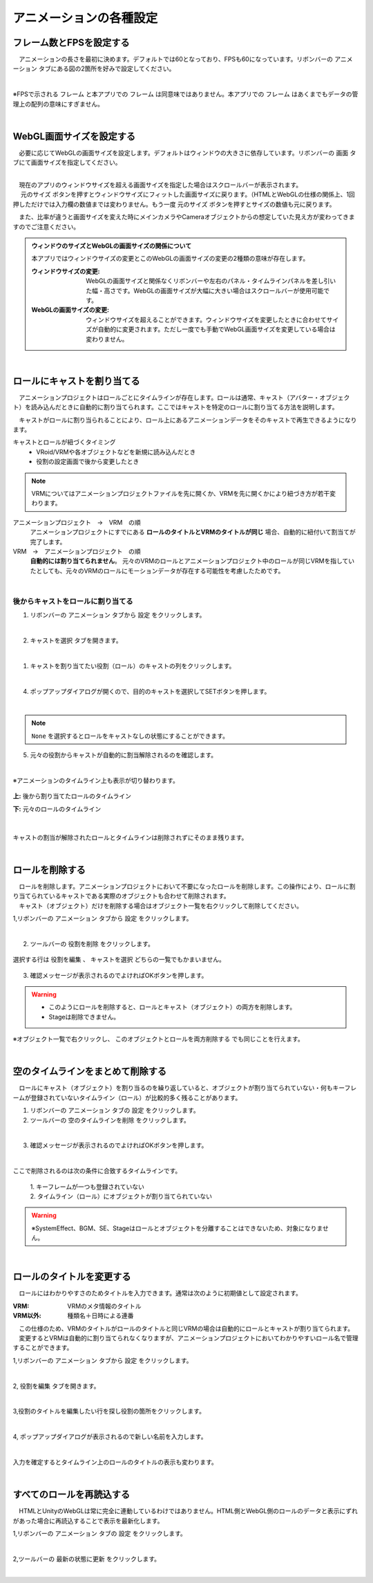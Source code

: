 #########################################
アニメーションの各種設定
#########################################


.. index:: フレーム数とFPSを設定する（アニメーションプロジェクト）

フレーム数とFPSを設定する
-------------------------------


　アニメーションの長さを最初に決めます。デフォルトでは60となっており、FPSも60になっています。リボンバーの ``アニメーション`` タブにある図の2箇所を好みで設定してください。

.. image:: img/proper_1.png
    :align: center

|

※FPSで示される ``フレーム`` と本アプリでの ``フレーム`` は同意味ではありません。本アプリでの ``フレーム`` はあくまでもデータの管理上の配列の意味にすぎません。

|

.. index:: 
    WebGL画面サイズを設定する（アニメーションプロジェクト）
    ウィンドウサイズ
    WebGL画面サイズ

WebGL画面サイズを設定する
---------------------------


　必要に応じてWebGLの画面サイズを設定します。デフォルトはウィンドウの大きさに依存しています。リボンバーの ``画面`` タブにて画面サイズを指定してください。

.. image:: img/proper_2.png
    :align: center

|

| 　現在のアプリのウィンドウサイズを超える画面サイズを指定した場合はスクロールバーが表示されます。
| 　 ``元のサイズ`` ボタンを押すとウィンドウサイズにフィットした画面サイズに戻ります。（HTMLとWebGLの仕様の関係上、1回押しただけでは入力欄の数値までは変わりません。もう一度 ``元のサイズ`` ボタンを押すとサイズの数値も元に戻ります。

　また、比率が違うと画面サイズを変えた時にメインカメラやCameraオブジェクトからの想定していた見え方が変わってきますのでご注意ください。

.. admonition:: ウィンドウのサイズとWebGLの画面サイズの関係について

    本アプリではウィンドウサイズの変更とこのWebGLの画面サイズの変更の2種類の意味が存在します。

    :ウィンドウサイズの変更:
        WebGLの画面サイズと関係なくリボンバーや左右のパネル・タイムラインパネルを差し引いた幅・高さです。WebGLの画面サイズが大幅に大きい場合はスクロールバーが使用可能です。
    :WebGLの画面サイズの変更:
        ウィンドウサイズを超えることができます。ウィンドウサイズを変更したときに合わせてサイズが自動的に変更されます。ただし一度でも手動でWebGL画面サイズを変更している場合は変わりません。

|

.. index:: ロールにキャストを割り当てる（アニメーションプロジェクト）

ロールにキャストを割り当てる
--------------------------------


　アニメーションプロジェクトはロールごとにタイムラインが存在します。ロールは通常、キャスト（アバター・オブジェクト）を読み込んだときに自動的に割り当てられます。ここではキャストを特定のロールに割り当てる方法を説明します。

　キャストがロールに割り当られることにより、ロール上にあるアニメーションデータをそのキャストで再生できるようになります。


キャストとロールが紐づくタイミング
    * VRoid/VRMや各オブジェクトなどを新規に読み込んだとき
    * 役割の設定画面で後から変更したとき

.. note::
    　VRMについてはアニメーションプロジェクトファイルを先に開くか、VRMを先に開くかにより紐づき方が若干変わります。

アニメーションプロジェクト　→　VRM　の順
    アニメーションプロジェクトにすでにある **ロールのタイトルとVRMのタイトルが同じ** 場合、自動的に紐付いて割当てが完了します。

VRM　→　アニメーションプロジェクト　の順
    　**自動的には割り当てられません**。
    　元々のVRMのロールとアニメーションプロジェクト中のロールが同じVRMを指していたとしても、元々のVRMのロールにモーションデータが存在する可能性を考慮したためです。


|

後からキャストをロールに割り当てる
^^^^^^^^^^^^^^^^^^^^^^^^^^^^^^^^^^^^

1. リボンバーの ``アニメーション`` タブから ``設定`` をクリックします。

.. image:: img/proper_3.png
    :align: center


|

2.  ``キャストを選択`` タブを開きます。

.. image:: img/proper_4.png
    :align: center

|

1. キャストを割り当てたい役割（ロール）のキャストの列をクリックします。

.. image:: img/proper_5.png
    :align: center


|

4. ポップアップダイアログが開くので、目的のキャストを選択してSETボタンを押します。

.. image:: img/proper_6.png
    :align: center


|

.. note::
    ``None`` を選択するとロールをキャストなしの状態にすることができます。


5. 元々の役割からキャストが自動的に割当解除されるのを確認します。

.. image:: img/proper_7.png
    :align: center

|

※アニメーションのタイムライン上も表示が切り替わります。

.. figure:: img/proper_8.png
    :align: center

    **上:** 後から割り当てたロールのタイムライン

    **下:** 元々のロールのタイムライン

|

キャストの割当が解除されたロールとタイムラインは削除されずにそのまま残ります。


|

.. index:: ロールの削除（アニメーションプロジェクト）

ロールを削除する
--------------------

| 　ロールを削除します。アニメーションプロジェクトにおいて不要になったロールを削除します。この操作により、ロールに割り当てられているキャストである実際のオブジェクトも合わせて削除されます。
| 　キャスト（オブジェクト）だけを削除する場合はオブジェクト一覧を右クリックして削除してください。

1,リボンバーの ``アニメーション`` タブから ``設定`` をクリックします。

.. image:: img/proper_3.png
    :align: center

|

2. ツールバーの ``役割を削除`` をクリックします。

.. figure:: img/proper_9.png
    :align: center

    選択する行は ``役割を編集`` 、 ``キャストを選択`` どちらの一覧でもかまいません。

3. 確認メッセージが表示されるのでよければOKボタンを押します。

.. warning::
    * このようにロールを削除すると、ロールとキャスト（オブジェクト）の両方を削除します。
    * Stageは削除できません。


※オブジェクト一覧で右クリックし、 ``このオブジェクトとロールを両方削除する`` でも同じことを行えます。

.. image:: img/proper_a.png
    :align: center


|

.. index:: タイムラインをまとめて削除する（アニメーションプロジェクト）

空のタイムラインをまとめて削除する
----------------------------------------

　ロールにキャスト（オブジェクト）を割り当るのを繰り返していると、オブジェクトが割り当てられていない・何もキーフレームが登録されていないタイムライン（ロール）が比較的多く残ることがあります。

1. リボンバーの ``アニメーション`` タブの ``設定`` をクリックします。

2. ツールバーの ``空のタイムラインを削除`` をクリックします。

.. image:: img/proper_e.png
    :align: center

|

3. 確認メッセージが表示されるのでよければOKボタンを押します。

.. image:: img/proper_f.png
    :align: center

|

ここで削除されるのは次の条件に合致するタイムラインです。

    | 1. キーフレームが一つも登録されていない
    | 2. タイムライン（ロール）にオブジェクトが割り当てられていない

.. warning::
    ※SystemEffect、BGM、SE、Stageはロールとオブジェクトを分離することはできないため、対象になりません。


|

.. index:: ロールのタイトルを変更する（アニメーションプロジェクト）

ロールのタイトルを変更する
------------------------------------


　ロールにはわかりやすさのためタイトルを入力できます。通常は次のように初期値として設定されます。


:VRM:
    VRMのメタ情報のタイトル

:VRM以外:
    種類名＋日時による連番

| 　この仕様のため、VRMのタイトルがロールのタイトルと同じVRMの場合は自動的にロールとキャストが割り当てられます。
| 　変更するとVRMは自動的に割り当てられなくなりますが、アニメーションプロジェクトにおいてわかりやすいロール名で管理することができます。


1,リボンバーの ``アニメーション`` タブから ``設定`` をクリックします。

.. image:: img/proper_3.png
    :align: center

|

2, ``役割を編集`` タブを開きます。

.. image:: img/proper_b.png
    :align: center

|

3,役割のタイトルを編集したい行を探し役割の箇所をクリックします。

.. image:: img/proper_c.png
    :align: center

|

4, ポップアップダイアログが表示されるので新しい名前を入力します。

.. image:: img/proper_d.png
    :align: center

|

入力を確定するとタイムライン上のロールのタイトルの表示も変わります。


|

.. index:: ロールを再読込する（アニメーションプロジェクト）

すべてのロールを再読込する
------------------------------------

　HTMLとUnityのWebGLは常に完全に連動しているわけではありません。HTML側とWebGL側のロールのデータと表示にずれがあった場合に再読込することで表示を最新化します。

1,リボンバーの ``アニメーション`` タブの ``設定`` をクリックします。

.. image:: img/proper_3.png
    :align: center

|

2,ツールバーの ``最新の状態に更新`` をクリックします。

.. image:: img/proper_g.png
    :align: center

|


